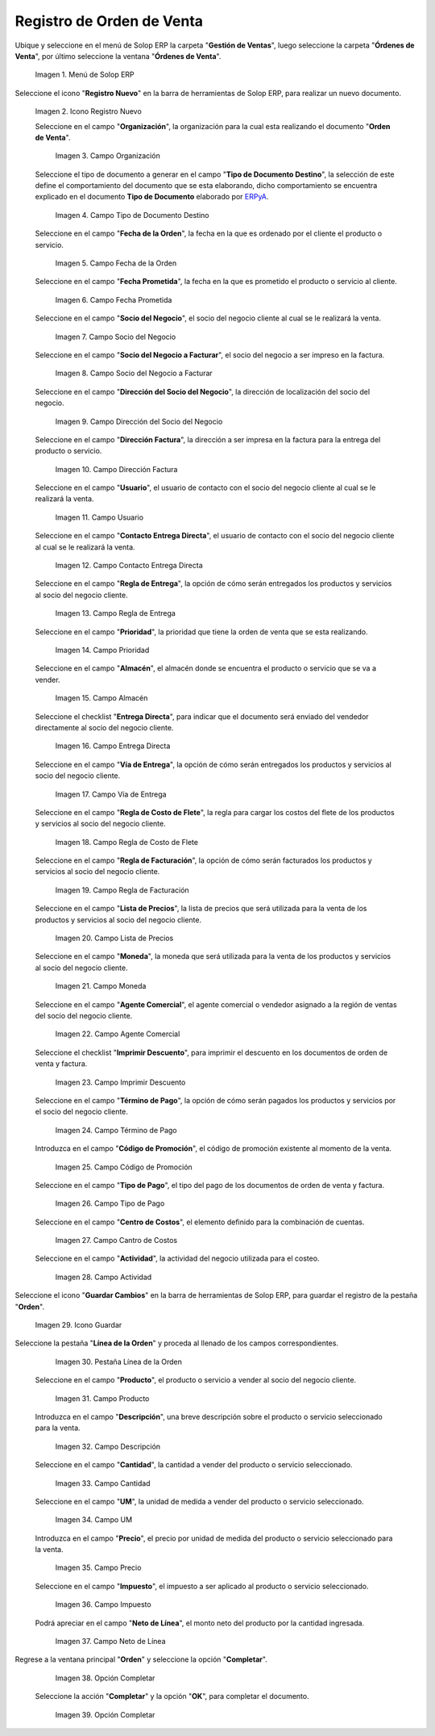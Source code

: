 .. _ERPyA: http://erpya.com
.. |Menú de ADempiere| image:: resources/menu.png
.. |Icono Registro Nuevo| image:: resources/ventana.png
.. |Campo Organización| image:: resources/org.png
.. |Campo Tipo de Documento| image:: resources/tipodoc.png
.. |Campo Fecha de la Orden| image:: resources/feorden.png
.. |Campo Fecha Prometida| image:: resources/fepro.png
.. |Campo Socio del Negocio| image:: resources/socio.png
.. |Campo Socio del Negocio a Facturar| image:: resources/sociofa.png
.. |Campo Dirección del Socio del Negocio| image:: resources/direcsocio.png
.. |Campo Dirección Factura| image:: resources/direcfac.png
.. |Campo Usuario| image:: resources/usuario.png
.. |Campo Contacto Entrega Directa| image:: resources/contdirec.png
.. |Campo Regla de Entrega| image:: resources/reglaent.png
.. |Campo Prioridad| image:: resources/prioridad.png
.. |Campo Almacén| image:: resources/almacen.png
.. |Campo Entrega Directa| image:: resources/entrega.png
.. |Campo Vía de Entrega| image:: resources/via.png
.. |Campo Regla de Costo de Flete| image:: resources/regla.png
.. |Campo Regla de Facturación| image:: resources/reglafac.png
.. |Campo Lista de Precios| image:: resources/lista.png
.. |Campo Moneda| image:: resources/moneda.png
.. |Campo Agente Comercial| image:: resources/agente.png
.. |Campo Imprimir Descuento| image:: resources/imprimir.png
.. |Campo Término de Pago| image:: resources/termino.png
.. |Campo Código de Promoción| image:: resources/promocion.png
.. |Campo Tipo de Pago| image:: resources/tipopago.png
.. |Campo Centro de Costos| image:: resources/centro.png
.. |Campo Actividad| image:: resources/actividad.png
.. |Icono Guardar Cambios| image:: resources/guardar.png
.. |Pestaña Línea de la Orden| image:: resources/linea.png
.. |Campo Producto| image:: resources/producto.png
.. |Campo Descripción| image:: resources/descripcion.png
.. |Campo Cantidad| image:: resources/cantidad.png
.. |Campo UM| image:: resources/um.png
.. |Campo Precio| image:: resources/precio.png
.. |Campo Impuesto| image:: resources/impuesto.png
.. |Campo Neto de Línea| image:: resources/neto.png
.. |Pestaña Principal Orden y Opción OK| image:: resources/completar.png
.. |Acción Completar y Opción OK| image:: resources/ok.png

.. _documento/orden-de-venta:

**Registro de Orden de Venta**
==============================

Ubique y seleccione en el menú de Solop ERP la carpeta "**Gestión de Ventas**", luego seleccione la carpeta "**Órdenes de Venta**", por último seleccione la ventana "**Órdenes de Venta**".

   |Menú de ADempiere|

   Imagen 1. Menú de Solop ERP

Seleccione el icono "**Registro Nuevo**" en la barra de herramientas de Solop ERP, para realizar un nuevo documento.

   |Icono Registro Nuevo|

   Imagen 2. Icono Registro Nuevo

   Seleccione en el campo "**Organización**", la organización para la cual esta realizando el documento "**Orden de Venta**".

      |Campo Organización|

      Imagen 3. Campo Organización

   Seleccione el tipo de documento a generar en el campo "**Tipo de Documento Destino**", la selección de este define el comportamiento del documento que se esta elaborando, dicho comportamiento se encuentra explicado en el documento **Tipo de Documento** elaborado por `ERPyA`_.

      |Campo Tipo de Documento|

      Imagen 4. Campo Tipo de Documento Destino

   Seleccione en el campo "**Fecha de la Orden**", la fecha en la que es ordenado por el cliente el producto o servicio.

      |Campo Fecha de la Orden|

      Imagen 5. Campo Fecha de la Orden

   Seleccione en el campo "**Fecha Prometida**", la fecha en la que es prometido el producto o servicio al cliente.

      |Campo Fecha Prometida|

      Imagen 6. Campo Fecha Prometida

   Seleccione en el campo "**Socio del Negocio**", el socio del negocio cliente al cual se le realizará la venta.

      |Campo Socio del Negocio|

      Imagen 7. Campo Socio del Negocio

   Seleccione en el campo "**Socio del Negocio a Facturar**", el socio del negocio a ser impreso en la factura.

      |Campo Socio del Negocio a Facturar|

      Imagen 8. Campo Socio del Negocio a Facturar

   Seleccione en el campo "**Dirección del Socio del Negocio**", la dirección de localización del socio del negocio.

      |Campo Dirección del Socio del Negocio|

      Imagen 9. Campo Dirección del Socio del Negocio

   Seleccione en el campo "**Dirección Factura**", la dirección a ser impresa en la factura para la entrega del producto o servicio.

      |Campo Dirección Factura|

      Imagen 10. Campo Dirección Factura

   Seleccione en el campo "**Usuario**", el usuario de contacto con el socio del negocio cliente al cual se le realizará la venta.

      |Campo Usuario|

      Imagen 11. Campo Usuario

   Seleccione en el campo "**Contacto Entrega Directa**", el usuario de contacto con el socio del negocio cliente al cual se le realizará la venta.

      |Campo Contacto Entrega Directa|

      Imagen 12. Campo Contacto Entrega Directa

   Seleccione en el campo "**Regla de Entrega**", la opción de cómo serán entregados los productos y servicios al socio del negocio cliente.

      |Campo Regla de Entrega|

      Imagen 13. Campo Regla de Entrega

   Seleccione en el campo "**Prioridad**", la prioridad que tiene la orden de venta que se esta realizando.

      |Campo Prioridad|

      Imagen 14. Campo Prioridad

   Seleccione en el campo "**Almacén**", el almacén donde se encuentra el producto o servicio que se va a vender.

      |Campo Almacén|

      Imagen 15. Campo Almacén

   Seleccione el checklist "**Entrega Directa**", para indicar que el documento será enviado del vendedor directamente al socio del negocio cliente.

      |Campo Entrega Directa|

      Imagen 16. Campo Entrega Directa

   Seleccione en el campo "**Vía de Entrega**", la opción de cómo serán entregados los productos y servicios al socio del negocio cliente.

      |Campo Vía de Entrega|

      Imagen 17. Campo Vía de Entrega

   Seleccione en el campo "**Regla de Costo de Flete**", la regla para cargar los costos del flete de los productos y servicios al socio del negocio cliente.

      |Campo Regla de Costo de Flete|

      Imagen 18. Campo Regla de Costo de Flete

   Seleccione en el campo "**Regla de Facturación**", la opción de cómo serán facturados los productos y servicios al socio del negocio cliente.

      |Campo Regla de Facturación|

      Imagen 19. Campo Regla de Facturación

   Seleccione en el campo "**Lista de Precios**", la lista de precios que será utilizada para la venta de los productos y servicios al socio del negocio cliente.

      |Campo Lista de Precios|

      Imagen 20. Campo Lista de Precios

   Seleccione en el campo "**Moneda**", la moneda que será utilizada para la venta de los productos y servicios al socio del negocio cliente.

      |Campo Moneda|

      Imagen 21. Campo Moneda

   Seleccione en el campo "**Agente Comercial**", el agente comercial o vendedor asignado a la región de ventas del socio del negocio cliente.

      |Campo Agente Comercial|

      Imagen 22. Campo Agente Comercial

   Seleccione el checklist "**Imprimir Descuento**", para imprimir el descuento en los documentos de orden de venta y factura.

      |Campo Imprimir Descuento|

      Imagen 23. Campo Imprimir Descuento

   Seleccione en el campo "**Término de Pago**", la opción de cómo serán pagados los productos y servicios por el socio del negocio cliente.

      |Campo Término de Pago|

      Imagen 24. Campo Término de Pago

   Introduzca en el campo "**Código de Promoción**", el código de promoción existente al momento de la venta.

      |Campo Código de Promoción|

      Imagen 25. Campo Código de Promoción

   Seleccione en el campo "**Tipo de Pago**", el tipo del pago de los documentos de orden de venta y factura.

      |Campo Tipo de Pago|

      Imagen 26. Campo Tipo de Pago

   Seleccione en el campo "**Centro de Costos**", el elemento definido para la combinación de cuentas.

      |Campo Centro de Costos|

      Imagen 27. Campo Cantro de Costos

   Seleccione en el campo "**Actividad**", la actividad del negocio utilizada para el costeo.

      |Campo Actividad|

      Imagen 28. Campo Actividad

Seleccione el icono "**Guardar Cambios**" en la barra de herramientas de Solop ERP, para guardar el registro de la pestaña "**Orden**".

      |Icono Guardar Cambios|

      Imagen 29. Icono Guardar

Seleccione la pestaña "**Línea de la Orden**" y proceda al llenado de los campos correspondientes.

      |Pestaña Línea de la Orden|

      Imagen 30. Pestaña Línea de la Orden

   Seleccione en el campo "**Producto**", el producto o servicio a vender al socio del negocio cliente.

      |Campo Producto|

      Imagen 31. Campo Producto

   Introduzca en el campo "**Descripción**", una breve descripción sobre el producto o servicio seleccionado para la venta.

      |Campo Descripción|

      Imagen 32. Campo Descripción

   Seleccione en el campo "**Cantidad**", la cantidad a vender del producto o servicio seleccionado.

      |Campo Cantidad|

      Imagen 33. Campo Cantidad

   Seleccione en el campo "**UM**", la unidad de medida a vender del producto o servicio seleccionado.

      |Campo UM|

      Imagen 34. Campo UM

   Introduzca en el campo "**Precio**", el precio por unidad de medida del producto o servicio seleccionado para la venta.

      |Campo Precio|

      Imagen 35. Campo Precio

   Seleccione en el campo "**Impuesto**", el impuesto a ser aplicado al producto o servicio seleccionado.

      |Campo Impuesto|

      Imagen 36. Campo Impuesto

   Podrá apreciar en el campo "**Neto de Línea**", el monto neto del producto por la cantidad ingresada.

      |Campo Neto de Línea|

      Imagen 37. Campo Neto de Línea

Regrese a la ventana principal "**Orden**" y seleccione la opción "**Completar**".

      |Pestaña Principal Orden y Opción OK|

      Imagen 38. Opción Completar

   Seleccione la acción "**Completar**" y la opción "**OK**", para completar el documento.

      |Acción Completar y Opción OK|

      Imagen 39. Opción Completar
